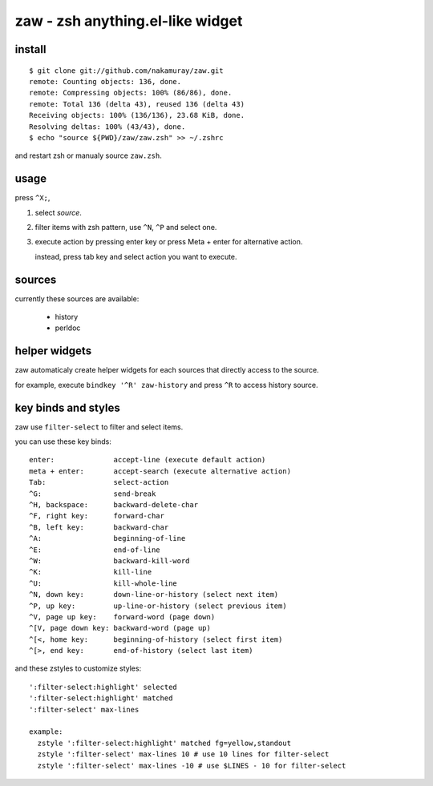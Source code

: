 =================================
zaw - zsh anything.el-like widget
=================================

install
=======

::

  $ git clone git://github.com/nakamuray/zaw.git
  remote: Counting objects: 136, done.
  remote: Compressing objects: 100% (86/86), done.
  remote: Total 136 (delta 43), reused 136 (delta 43)
  Receiving objects: 100% (136/136), 23.68 KiB, done.
  Resolving deltas: 100% (43/43), done.
  $ echo "source ${PWD}/zaw/zaw.zsh" >> ~/.zshrc

and restart zsh or manualy source ``zaw.zsh``.


usage
=====

press ``^X;``,

1. select `source`.
2. filter items with zsh pattern, use ``^N``, ``^P`` and select one.
3. execute action by pressing enter key or press Meta + enter for alternative action.

   instead, press tab key and select action you want to execute.


sources
=======

currently these sources are available:

  - history
  - perldoc


helper widgets
==============

zaw automaticaly create helper widgets for each sources
that directly access to the source.

for example, execute ``bindkey '^R' zaw-history`` and
press ``^R`` to access history source.


key binds and styles
====================

zaw use ``filter-select`` to filter and select items.

you can use these key binds::

  enter:              accept-line (execute default action)
  meta + enter:       accept-search (execute alternative action)
  Tab:                select-action
  ^G:                 send-break
  ^H, backspace:      backward-delete-char
  ^F, right key:      forward-char
  ^B, left key:       backward-char
  ^A:                 beginning-of-line
  ^E:                 end-of-line
  ^W:                 backward-kill-word
  ^K:                 kill-line
  ^U:                 kill-whole-line
  ^N, down key:       down-line-or-history (select next item)
  ^P, up key:         up-line-or-history (select previous item)
  ^V, page up key:    forward-word (page down)
  ^[V, page down key: backward-word (page up)
  ^[<, home key:      beginning-of-history (select first item)
  ^[>, end key:       end-of-history (select last item)

and these zstyles to customize styles::

  ':filter-select:highlight' selected
  ':filter-select:highlight' matched
  ':filter-select' max-lines

  example:
    zstyle ':filter-select:highlight' matched fg=yellow,standout
    zstyle ':filter-select' max-lines 10 # use 10 lines for filter-select
    zstyle ':filter-select' max-lines -10 # use $LINES - 10 for filter-select
